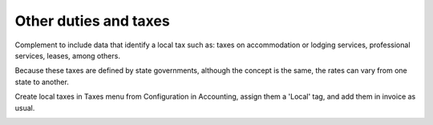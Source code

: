 Other duties and taxes
=======================

Complement to include data that identify a local tax such as: taxes on accommodation
or lodging services, professional services, leases, among others.

Because these taxes are defined by state governments, although the concept is the
same, the rates can vary from one state to another.

Create local taxes in Taxes menu from Configuration in Accounting, assign them a
'Local' tag, and add them in invoice as usual.

.. image:: l10n_mx_edi_implocal/static/src/img/menuToTaxes.png
   :width: 700pt

.. image:: l10n_mx_edi_implocal/static/src/img/localTax.png
   :width: 700pt

